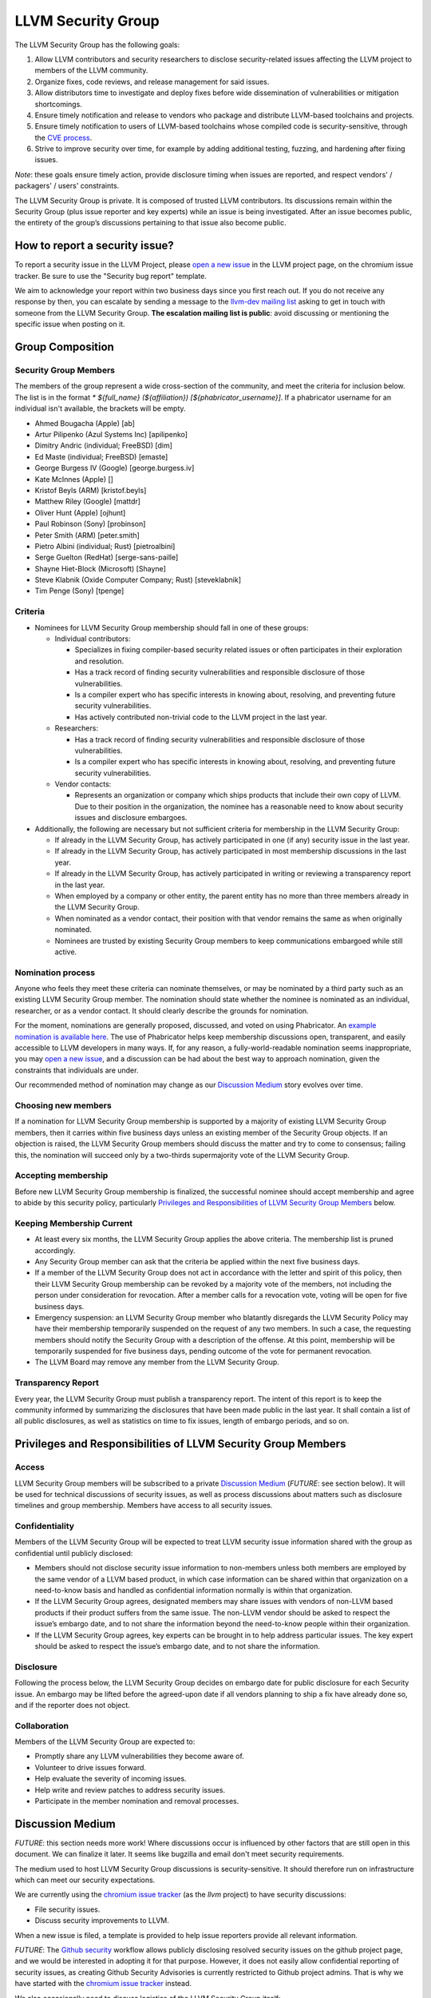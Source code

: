 ===================
LLVM Security Group
===================

The LLVM Security Group has the following goals:

1. Allow LLVM contributors and security researchers to disclose security-related issues affecting the LLVM project to members of the LLVM community.
2. Organize fixes, code reviews, and release management for said issues.
3. Allow distributors time to investigate and deploy fixes before wide dissemination of vulnerabilities or mitigation shortcomings.
4. Ensure timely notification and release to vendors who package and distribute LLVM-based toolchains and projects.
5. Ensure timely notification to users of LLVM-based toolchains whose compiled code is security-sensitive, through the `CVE process`_.
6. Strive to improve security over time, for example by adding additional testing, fuzzing, and hardening after fixing issues.

*Note*: these goals ensure timely action, provide disclosure timing when issues are reported, and respect vendors' / packagers' / users' constraints.

The LLVM Security Group is private. It is composed of trusted LLVM contributors. Its discussions remain within the Security Group (plus issue reporter and key experts) while an issue is being investigated. After an issue becomes public, the entirety of the group’s discussions pertaining to that issue also become public.

.. _report-security-issue:

How to report a security issue?
===============================

To report a security issue in the LLVM Project, please `open a new issue`_ in the LLVM project page, on the chromium issue tracker.  Be sure to use the "Security bug report" template.

We aim to acknowledge your report within two business days since you first reach out. If you do not receive any response by then, you can escalate by sending a message to the `llvm-dev mailing list`_ asking to get in touch with someone from the LLVM Security Group. **The escalation mailing list is public**: avoid discussing or mentioning the specific issue when posting on it.


Group Composition
=================

Security Group Members
----------------------

The members of the group represent a wide cross-section of the community, and meet the criteria for inclusion below. The list is in the format `* ${full_name} (${affiliation}) [${phabricator_username}]`. If a phabricator username for an individual isn't available, the brackets will be empty.

* Ahmed Bougacha (Apple) [ab]
* Artur Pilipenko (Azul Systems Inc) [apilipenko]
* Dimitry Andric (individual; FreeBSD) [dim]
* Ed Maste (individual; FreeBSD) [emaste]
* George Burgess IV (Google) [george.burgess.iv]
* Kate McInnes (Apple) []
* Kristof Beyls (ARM) [kristof.beyls]
* Matthew Riley (Google) [mattdr]
* Oliver Hunt (Apple) [ojhunt]
* Paul Robinson (Sony) [probinson]
* Peter Smith (ARM) [peter.smith]
* Pietro Albini (individual; Rust) [pietroalbini]
* Serge Guelton (RedHat) [serge-sans-paille]
* Shayne Hiet-Block (Microsoft) [Shayne]
* Steve Klabnik (Oxide Computer Company; Rust) [steveklabnik]
* Tim Penge (Sony) [tpenge]

Criteria
--------

* Nominees for LLVM Security Group membership should fall in one of these groups:

  - Individual contributors:

    + Specializes in fixing compiler-based security related issues or often participates in their exploration and resolution.
    + Has a track record of finding security vulnerabilities and responsible disclosure of those vulnerabilities.
    + Is a compiler expert who has specific interests in knowing about, resolving, and preventing future security vulnerabilities.
    + Has actively contributed non-trivial code to the LLVM project in the last year.

  - Researchers:

    + Has a track record of finding security vulnerabilities and responsible disclosure of those vulnerabilities.
    + Is a compiler expert who has specific interests in knowing about, resolving, and preventing future security vulnerabilities.

  - Vendor contacts:

    + Represents an organization or company which ships products that include their own copy of LLVM. Due to their position in the organization, the nominee has a reasonable need to know about security issues and disclosure embargoes.

* Additionally, the following are necessary but not sufficient criteria for membership in the LLVM Security Group:

  - If already in the LLVM Security Group, has actively participated in one (if any) security issue in the last year.
  - If already in the LLVM Security Group, has actively participated in most membership discussions in the last year.
  - If already in the LLVM Security Group, has actively participated in writing or reviewing a transparency report in the last year.
  - When employed by a company or other entity, the parent entity has no more than three members already in the LLVM Security Group.
  - When nominated as a vendor contact, their position with that vendor remains the same as when originally nominated.
  - Nominees are trusted by existing Security Group members to keep communications embargoed while still active.

Nomination process
------------------

Anyone who feels they meet these criteria can nominate themselves, or may be nominated by a third party such as an existing LLVM Security Group member. The nomination should state whether the nominee is nominated as an individual, researcher, or as a vendor contact. It should clearly describe the grounds for nomination.

For the moment, nominations are generally proposed, discussed, and voted on using Phabricator. An `example nomination is available here`_. The use of Phabricator helps keep membership discussions open, transparent, and easily accessible to LLVM developers in many ways. If, for any reason, a fully-world-readable nomination seems inappropriate, you may `open a new issue`_, and a discussion can be had about the best way to approach nomination, given the constraints that individuals are under.

Our recommended method of nomination may change as our `Discussion Medium`_ story evolves over time.

Choosing new members
--------------------

If a nomination for LLVM Security Group membership is supported by a majority of existing LLVM Security Group members, then it carries within five business days unless an existing member of the Security Group objects. If an objection is raised, the LLVM Security Group members should discuss the matter and try to come to consensus; failing this, the nomination will succeed only by a two-thirds supermajority vote of the LLVM Security Group.

Accepting membership
--------------------

Before new LLVM Security Group membership is finalized, the successful nominee should accept membership and agree to abide by this security policy, particularly `Privileges and Responsibilities of LLVM Security Group Members`_ below.

Keeping Membership Current
--------------------------

* At least every six months, the LLVM Security Group applies the above criteria. The membership list is pruned accordingly.
* Any Security Group member can ask that the criteria be applied within the next five business days.
* If a member of the LLVM Security Group does not act in accordance with the letter and spirit of this policy, then their LLVM Security Group membership can be revoked by a majority vote of the members, not including the person under consideration for revocation. After a member calls for a revocation vote, voting will be open for five business days.
* Emergency suspension: an LLVM Security Group member who blatantly disregards the LLVM Security Policy may have their membership temporarily suspended on the request of any two members. In such a case, the requesting members should notify the Security Group with a description of the offense. At this point, membership will be temporarily suspended for five business days, pending outcome of the vote for permanent revocation.
* The LLVM Board may remove any member from the LLVM Security Group.

Transparency Report
-------------------

Every year, the LLVM Security Group must publish a transparency report. The intent of this report is to keep the community informed by summarizing the disclosures that have been made public in the last year. It shall contain a list of all public disclosures, as well as statistics on time to fix issues, length of embargo periods, and so on.


Privileges and Responsibilities of LLVM Security Group Members
==============================================================

Access
------

LLVM Security Group members will be subscribed to a private `Discussion Medium`_ (*FUTURE*: see section below). It will be used for technical discussions of security issues, as well as process discussions about matters such as disclosure timelines and group membership. Members have access to all security issues.

Confidentiality
---------------

Members of the LLVM Security Group will be expected to treat LLVM security issue information shared with the group as confidential until publicly disclosed:

* Members should not disclose security issue information to non-members unless both members are employed by the same vendor of a LLVM based product, in which case information can be shared within that organization on a need-to-know basis and handled as confidential information normally is within that organization.
* If the LLVM Security Group agrees, designated members may share issues with vendors of non-LLVM based products if their product suffers from the same issue. The non-LLVM vendor should be asked to respect the issue’s embargo date, and to not share the information beyond the need-to-know people within their organization.
* If the LLVM Security Group agrees, key experts can be brought in to help address particular issues. The key expert should be asked to respect the issue’s embargo date, and to not share the information.

Disclosure
----------

Following the process below, the LLVM Security Group decides on embargo date for public disclosure for each Security issue. An embargo may be lifted before the agreed-upon date if all vendors planning to ship a fix have already done so, and if the reporter does not object.

Collaboration
-------------

Members of the LLVM Security Group are expected to:

* Promptly share any LLVM vulnerabilities they become aware of.
* Volunteer to drive issues forward.
* Help evaluate the severity of incoming issues.
* Help write and review patches to address security issues.
* Participate in the member nomination and removal processes.


Discussion Medium
=================

*FUTURE*: this section needs more work! Where discussions occur is influenced by other factors that are still open in this document. We can finalize it later.
It seems like bugzilla and email don't meet security requirements.

The medium used to host LLVM Security Group discussions is security-sensitive. It should therefore run on infrastructure which can meet our security expectations.

We are currently using the `chromium issue tracker`_ (as the `llvm` project) to have security discussions:

* File security issues.
* Discuss security improvements to LLVM.

When a new issue is filed, a template is provided to help issue reporters provide all relevant information.

*FUTURE*: The `Github security`_ workflow allows publicly disclosing resolved security issues on the github project page, and we would be interested in adopting it for that purpose.  However, it does not easily allow confidential reporting of security issues, as creating Github Security Advisories is currently restricted to Github project admins.  That is why we have started with the `chromium issue tracker`_ instead.


We also occasionally need to discuss logistics of the LLVM Security Group itself:

* Nominate new members.
* Propose member removal.
* Suggest policy changes.

We often have these discussions publicly, in our :ref:`monthly public sync-up call <online-sync-ups>` and on public LLVM mailing lists.  For internal or confidential discussions, we also use a private mailing list.

Process
=======

The following process occurs on the discussion medium for each reported issue:

* A security issue reporter (not necessarily an LLVM contributor) reports an issue.
* Within two business days, a member of the Security Group is put in charge of driving the issue to an acceptable resolution. This champion doesn’t need to be the same person for each issue. This person can self-nominate.
* Members of the Security Group discuss in which circumstances (if any) an issue is relevant to security, and determine if it is a security issue.
* Negotiate an embargo date for public disclosure, with a default minimum time limit of ninety days.
* Security Group members can recommend that key experts be pulled in to specific issue discussions. The key expert can be pulled in unless there are objections from other Security Group members.
* Patches are written and reviewed.
* Backporting security patches from recent versions to old versions cannot always work. It is up to the Security Group to decide if such backporting should be done, and how far back.
* The Security Group figures out how the LLVM project’s own releases, as well as individual vendors’ releases, can be timed to patch the issue simultaneously.
* Embargo date can be delayed or pulled forward at the Security Group’s discretion.
* The issue champion obtains a CVE entry from MITRE_.
* Once the embargo expires, the patch is posted publicly according to LLVM’s usual code review process.
* All security issues (as well as nomination / removal discussions) become public within approximately fourteen weeks of the fix landing in the LLVM repository. Precautions should be taken to avoid disclosing particularly sensitive data included in the report (e.g. username and password pairs).


Changes to the Policy
=====================

The LLVM Security Policy may be changed by majority vote of the LLVM Security Group. Such changes also need to be approved by the LLVM Board.


What is considered a security issue?
====================================

*FUTURE*: this section will be expanded once the Security Group is formed, and it agrees on an initial security surface area.

The LLVM Project has a significant amount of code, and not all of it is considered security-sensitive. This is particularly true because LLVM is used in a wide variety of circumstances: there are different threat models, untrusted inputs differ, and the environment LLVM runs in is varied. Therefore, what the LLVM Project considers a security issue is what its members have signed up to maintain securely.

As this security process matures, members of the LLVM community can propose that a part of the codebase be designated as security-sensitive (or no longer security-sensitive). This requires a rationale, and buy-in from the LLVM community as for any RFC. In some cases, parts of the codebase could be handled as security-sensitive but need significant work to get to the stage where that's manageable. The LLVM community will need to decide whether it wants to invest in making these parts of the code secure-able, and maintain these security properties over time. In all cases the LLVM Security Group should be consulted, since they'll be responding to security issues filed against these parts of the codebase.

If you're not sure whether an issue is in-scope for this security process or not, err towards assuming that it is. The Security Group might agree or disagree and will explain its rationale in the report, as well as  update this document through the above process.

The security-sensitive parts of the LLVM Project currently are:

* None (this process is new, the list hasn't been populated yet)
* *FUTURE*: this section will be expanded.

The parts of the LLVM Project which are currently treated as non-security sensitive are:

* Language front-ends, such as clang, for which a malicious input file can cause undesirable behavior. For example, a maliciously-crafter C or Rust source file can cause arbitrary code to execute in LLVM. These parts of LLVM haven't been hardened, and compiling untrusted code usually also includes running utilities such as `make` which can more readily perform malicious things.
* *FUTURE*: this section will be expanded.


.. _CVE process: https://cve.mitre.org
.. _open a new issue: https://bugs.chromium.org/p/llvm/issues/entry
.. _chromium issue tracker: https://crbug.com
.. _GitHub security: https://help.github.com/en/articles/about-maintainer-security-advisories
.. _llvm-dev mailing list: https://lists.llvm.org/mailman/listinfo/llvm-dev
.. _MITRE: https://cve.mitre.org
.. _example nomination is available here: https://reviews.llvm.org/D99232
